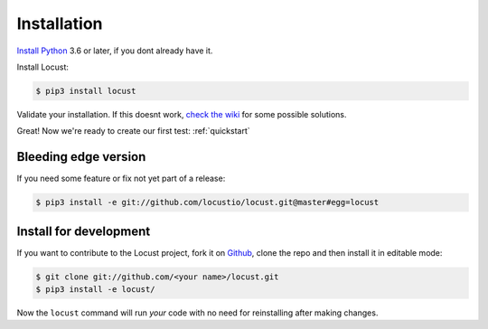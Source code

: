 .. _installation:

Installation
============

`Install Python <https://docs.python-guide.org/starting/installation/>`_ 3.6 or later, if you dont already have it.

Install Locust:

.. code-block:: console

    $ pip3 install locust

Validate your installation. If this doesnt work, `check the wiki <https://github.com/locustio/locust/wiki/Installation>`_ for some possible solutions.

.. code-block:: console
    :substitutions:

    $ locust -V
    locust |version|

Great! Now we're ready to create our first test: :ref:`quickstart`

Bleeding edge version
---------------------
If you need some feature or fix not yet part of a release:

.. code-block:: console

    $ pip3 install -e git://github.com/locustio/locust.git@master#egg=locust

Install for development
-----------------------
If you want to contribute to the Locust project, fork it on `Github <https://github.com/locustio/locust/>`_, clone the repo and then install it in editable mode:

.. code-block:: console

    $ git clone git://github.com/<your name>/locust.git
    $ pip3 install -e locust/

Now the ``locust`` command will run *your* code with no need for reinstalling after making changes.
